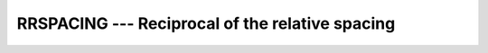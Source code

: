 ..
  Copyright 1988-2022 Free Software Foundation, Inc.
  This is part of the GCC manual.
  For copying conditions, see the copyright.rst file.

.. index:: RRSPACING, real number, relative spacing, floating point, relative spacing

.. _rrspacing:

RRSPACING --- Reciprocal of the relative spacing
************************************************

.. function:: RRSPACING(X)

  ``RRSPACING(X)`` returns the  reciprocal of the relative spacing of
  model numbers near :samp:`{X}`.

  :param X:
    Shall be of type ``REAL``.

  :return:
    The return value is of the same type and kind as :samp:`{X}`.
    The value returned is equal to
    ``ABS(FRACTION(X)) * FLOAT(RADIX(X))**DIGITS(X)``.

  Standard:
    Fortran 90 and later

  Class:
    Elemental function

  Syntax:
    .. code-block:: fortran

      RESULT = RRSPACING(X)

  See also:
    :ref:`SPACING`